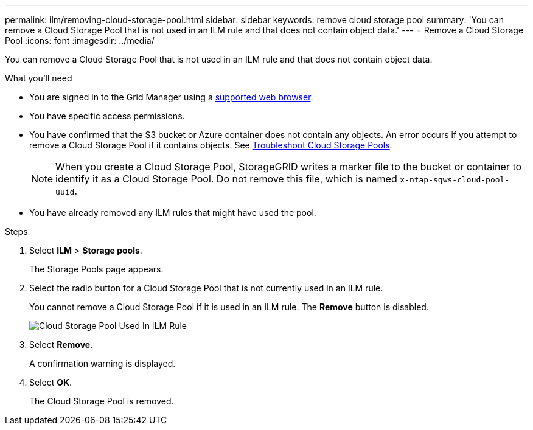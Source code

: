 ---
permalink: ilm/removing-cloud-storage-pool.html
sidebar: sidebar
keywords: remove cloud storage pool
summary: 'You can remove a Cloud Storage Pool that is not used in an ILM rule and that does not contain object data.'
---
= Remove a Cloud Storage Pool
:icons: font
:imagesdir: ../media/

[.lead]
You can remove a Cloud Storage Pool that is not used in an ILM rule and that does not contain object data.

.What you'll need
* You are signed in to the Grid Manager using a xref:../admin/web-browser-requirements.adoc[supported web browser].
* You have specific access permissions.
* You have confirmed that the S3 bucket or Azure container does not contain any objects. An error occurs if you attempt to remove a Cloud Storage Pool if it contains objects. See xref:troubleshooting-cloud-storage-pools.adoc[Troubleshoot Cloud Storage Pools].
+
NOTE: When you create a Cloud Storage Pool, StorageGRID writes a marker file to the bucket or container to identify it as a Cloud Storage Pool. Do not remove this file, which is named `x-ntap-sgws-cloud-pool-uuid`.

* You have already removed any ILM rules that might have used the pool.

.Steps
. Select *ILM* > *Storage pools*.
+
The Storage Pools page appears.

. Select the radio button for a Cloud Storage Pool that is not currently used in an ILM rule.
+
You cannot remove a Cloud Storage Pool if it is used in an ILM rule. The *Remove* button is disabled.
+
image::../media/cloud_storage_pool_used_in_ilm_rule.png[Cloud Storage Pool Used In ILM Rule]

. Select *Remove*.
+
A confirmation warning is displayed.

. Select *OK*.
+
The Cloud Storage Pool is removed.

